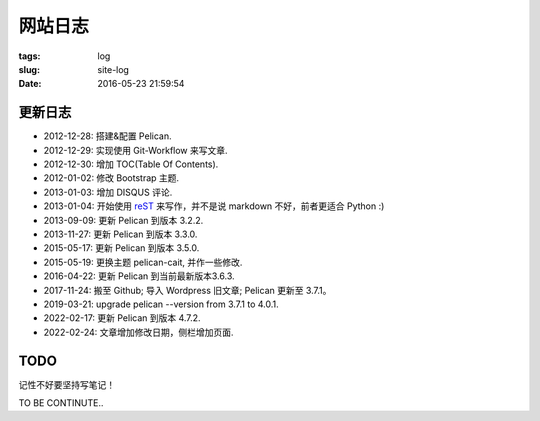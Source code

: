 ########
网站日志
########
:tags: log
:slug: site-log
:date: 2016-05-23 21:59:54

更新日志
========

- 2012-12-28: 搭建&配置 Pelican.
- 2012-12-29: 实现使用 Git-Workflow 来写文章.
- 2012-12-30: 增加 TOC(Table Of Contents).
- 2012-01-02: 修改 Bootstrap 主题.
- 2013-01-03: 增加 DISQUS 评论.
- 2013-01-04: 开始使用 reST_ 来写作，并不是说 markdown 不好，前者更适合 Python :)
- 2013-09-09: 更新 Pelican 到版本 3.2.2.
- 2013-11-27: 更新 Pelican 到版本 3.3.0.
- 2015-05-17: 更新 Pelican 到版本 3.5.0.
- 2015-05-19: 更换主题 pelican-cait, 并作一些修改.
- 2016-04-22: 更新 Pelican 到当前最新版本3.6.3.
- 2017-11-24: 搬至 Github; 导入 Wordpress 旧文章; Pelican 更新至 3.7.1。
- 2019-03-21: upgrade pelican --version from 3.7.1 to 4.0.1.
- 2022-02-17: 更新 Pelican 到版本 4.7.2.
- 2022-02-24: 文章增加修改日期，侧栏增加页面.

.. _reST: http://docutils.sourceforge.net/rst.html

TODO
====
记性不好要坚持写笔记！

TO BE CONTINUTE..
